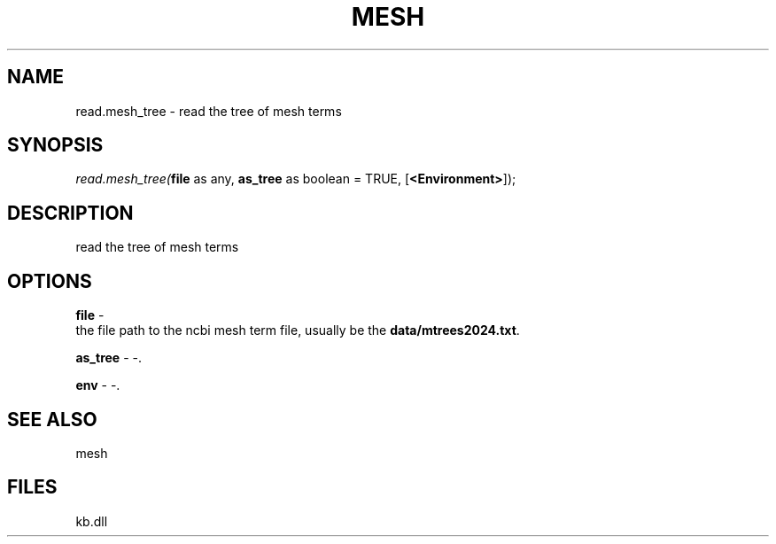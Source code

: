 .\" man page create by R# package system.
.TH MESH 1 2000-Jan "read.mesh_tree" "read.mesh_tree"
.SH NAME
read.mesh_tree \- read the tree of mesh terms
.SH SYNOPSIS
\fIread.mesh_tree(\fBfile\fR as any, 
\fBas_tree\fR as boolean = TRUE, 
[\fB<Environment>\fR]);\fR
.SH DESCRIPTION
.PP
read the tree of mesh terms
.PP
.SH OPTIONS
.PP
\fBfile\fB \fR\- 
 the file path to the ncbi mesh term file, usually be the \fBdata/mtrees2024.txt\fR.
. 
.PP
.PP
\fBas_tree\fB \fR\- -. 
.PP
.PP
\fBenv\fB \fR\- -. 
.PP
.SH SEE ALSO
mesh
.SH FILES
.PP
kb.dll
.PP
